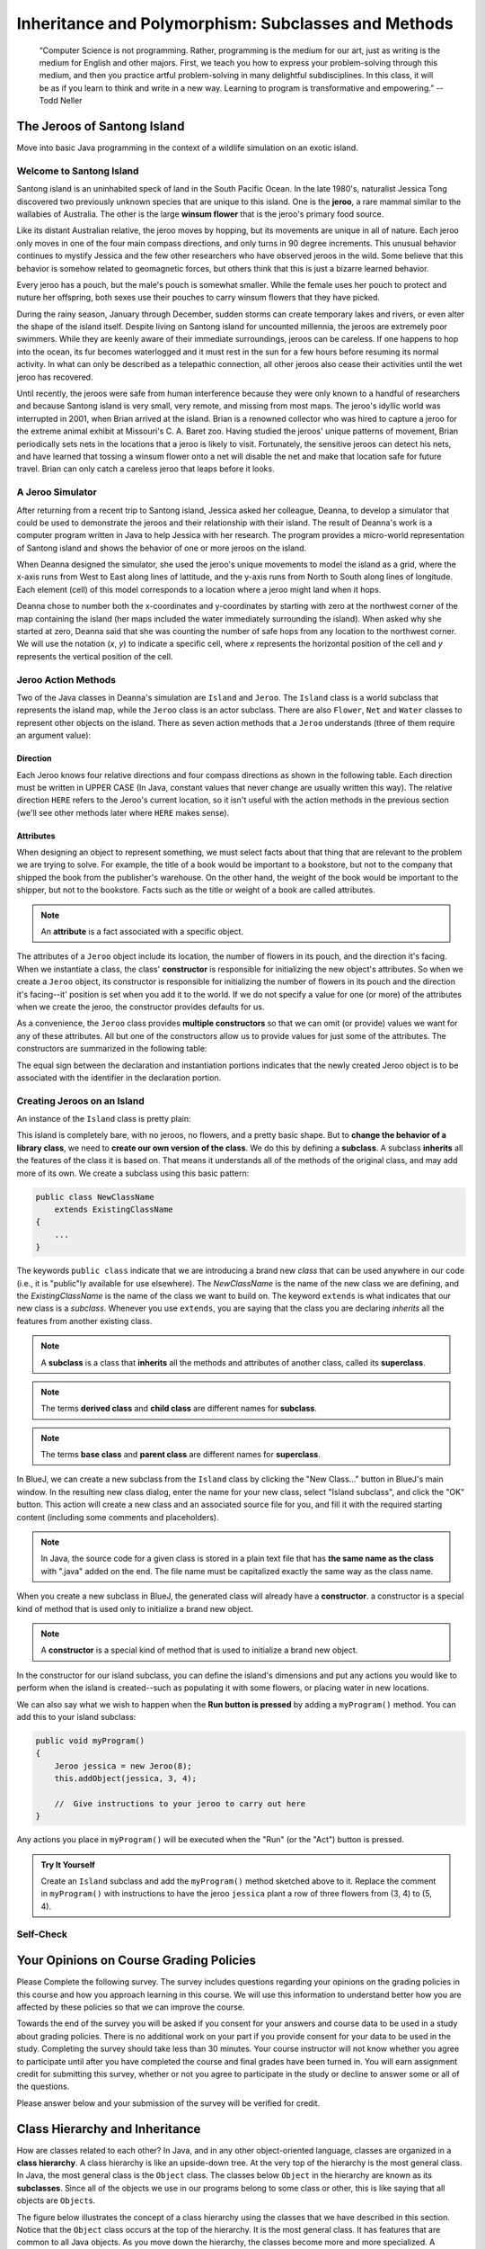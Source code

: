 .. This file is part of the OpenDSA eTextbook project. See
.. http://opendsa.org for more details.
.. Copyright (c) 2012-2020 by the OpenDSA Project Contributors, and
.. distributed under an MIT open source license.

.. avmetadata::
   :author: Molly



Inheritance and Polymorphism: Subclasses and Methods
====================================================

   “Computer Science is not programming. Rather, programming is the medium
   for our art, just as writing is the medium for English and other majors.
   First, we teach you how to express your problem-solving through this
   medium, and then you practice artful problem-solving in many delightful
   subdisciplines.  In this class, it will be as if you learn to think and
   write in a new way.  Learning to program is transformative and empowering.”
   -- Todd Neller

.. |br| raw:: html

   <br />


The Jeroos of Santong Island
----------------------------

Move into basic Java programming in the context of a wildlife
simulation on an exotic island.

.. odsafig:: Images/jeroo.png
   :align: center


Welcome to Santong Island
~~~~~~~~~~~~~~~~~~~~~~~~~

Santong island is an uninhabited speck of land in the South
Pacific Ocean.  In the late 1980's, naturalist Jessica Tong discovered
two previously unknown species that are unique to this island.  One
is the **jeroo**, a rare mammal
similar to the wallabies of Australia.  The other is the large
**winsum flower** that is the
jeroo's primary food source.

Like its distant Australian relative, the jeroo moves by hopping,
but its movements are unique in all of nature.  Each jeroo only
moves in one of the four main compass directions, and only turns in
90 degree increments.  This unusual behavior continues to mystify
Jessica and the few other researchers who have observed jeroos in
the wild.  Some believe that this behavior is somehow related to
geomagnetic forces, but others think that this is just a bizarre
learned behavior.

Every jeroo has a pouch, but the male's pouch is somewhat smaller.
While the female uses her pouch to protect and nuture her offspring,
both sexes use their pouches to carry winsum flowers that they have
picked.

During the rainy season, January through December, sudden storms
can create temporary lakes and rivers, or even alter the shape of the
island itself.  Despite living on Santong island for uncounted
millennia, the jeroos are extremely poor swimmers.  While they are
keenly aware of their immediate surroundings, jeroos can be careless.
If one happens to hop into the ocean, its fur becomes waterlogged and
it must rest in the sun for a few hours before resuming its normal
activity.  In what can only be described as a telepathic connection,
all other jeroos also cease their activities until the wet jeroo
has recovered.

Until recently, the jeroos were safe from human interference because
they were only known to a handful of researchers and because Santong
island is very small, very remote, and missing from most maps.  The
jeroo's idyllic world was interrupted in 2001, when Brian arrived at
the island.  Brian is a renowned collector who was hired to capture
a jeroo for the extreme animal exhibit at Missouri's C. A. Baret zoo.
Having studied the jeroos' unique patterns of movement, Brian
periodically sets nets in the locations that a jeroo is likely to
visit.  Fortunately, the sensitive jeroos can detect his nets, and
have learned that tossing a winsum flower onto a net will disable the
net and make that location safe for future travel.  Brian can only
catch a careless jeroo that leaps before it looks.


A Jeroo Simulator
~~~~~~~~~~~~~~~~~

After returning from a recent trip to Santong island, Jessica asked
her colleague, Deanna, to develop a simulator that could be used to
demonstrate the jeroos and their relationship with their island.
The result of Deanna's work is a computer program written in Java
to help Jessica with her research.  The program provides a micro-world
representation of Santong island and shows the behavior of one or
more jeroos on the island.

When Deanna designed the simulator, she used the jeroo's unique
movements to model the island as a grid, where the x-axis runs
from West to East along lines of lattitude, and the y-axis runs
from North to South along lines of longitude.  Each element (cell)
of this model corresponds to a location where a jeroo might land
when it hops.

Deanna chose to number both the x-coordinates and y-coordinates
by starting with zero at the northwest corner of the map containing
the island (her maps included the water immediately surrounding the
island).  When asked why she started at zero, Deanna said that she was
counting the
number of safe hops from any location to the northwest corner.
We will use the notation (*x*, *y*) to indicate a
specific cell, where *x* represents the horizontal position of
the cell and *y* represents the vertical position of the
cell.


Jeroo Action Methods
~~~~~~~~~~~~~~~~~~~~

Two of the Java classes in Deanna's simulation are ``Island``
and ``Jeroo``.  The ``Island`` class is a world
subclass that represents the island map, while the ``Jeroo``
class is an actor subclass.  There are also ``Flower``,
``Net`` and ``Water`` classes to represent other
objects on the island.
There as seven action methods that a ``Jeroo`` understands
(three of them require an argument value):

.. raw:: html

   <table class="table docutils align-default">
   <tr><th>Method</th><th>Purpose</th><th>Example</th></tr>
   <tr><td><code>hop()</code></td><td>Hop one space ahead.
   The program terminates with a logic error if the hopping Jeroo
   lands in the water, lands on another Jeroo, or hops onto a net.
   A Jeroo can hop onto a flower.</td>
   <td><code>jessica.hop();</code></td></tr>
   <tr><td><code>hop(<i>number</i>)</code></td><td>Hop <i>number</i> times
   in a row, where <i>number</i> is a positive integer.</td>
   <td><code>jessica.hop(3);</code><br/>
   <code>jessica.hop(12);</code></td></tr>
   <tr><td><code>pick()</code></td><td>Pick a flower from the current
   location. Nothing happens if there is no flower at the current
   location.</td><td><code>jessica.pick();</code></td></tr>
   <tr><td><code>plant()</code></td><td>Plant a flower at the current
   location. Nothing happens if the jeroo does not have a flower to
   plant.</td><td><code>jessica.plant();</code></td></tr>
   <tr><td><code>toss()</code></td><td>Toss a flower one space ahead.
   The tossed flower is lost forever.
   If the flower lands on a net, the net is disabled.</td>
   <td><code>jessica.toss();</code></td></tr>
   <tr><td><code>turn(<i>relativeDirection</i>)</code></td><td>Turn in the
   indicated direction [&nbsp;<code>turn(AHEAD)</code> and
   <code>turn(HERE)</code> are meaningless&nbsp;]</td>
   <td><code>jessica.turn(LEFT);</code><br/>
   <code>jessica.turn(RIGHT);</code></td></tr>
   <tr><td><code>give(<i>relativeDirection</i>)</code></td><td>Give a flower
   to a neighboring Jeroo in the indicated direction.   Nothing happens
   if the giving Jeroo has no flowers, or if there is no neighboring
   Jeroo in the indicated direction.  [&nbsp;<code>give(HERE)</code> is
   meaningless&nbsp;]</td>
   <td><code>jessica.give(LEFT);</code><br/>
   <code>jessica.give(RIGHT);</code><br/>
   <code>jessica.give(AHEAD);</code></td></tr>
   </table>


Direction
"""""""""

Each Jeroo knows four relative directions and four compass
directions as shown in the following table.  Each direction must be
written in UPPER CASE (In Java, constant values that never change are
usually written this way).  The relative direction ``HERE``
refers to the Jeroo's current location, so it isn't useful with the
action methods in the previous section (we'll see other methods later
where ``HERE`` makes sense).

.. raw:: html

   <table class="table docutils align-default">
   <tr><th>Relative Directions</th><th>Compass Directions</th></tr>
   <tr><td><code>LEFT</code></td><td><code>NORTH</code></td></tr>
   <tr><td><code>RIGHT</code></td><td><code>EAST</code></td></tr>
   <tr><td><code>AHEAD</code></td><td><code>SOUTH</code></td></tr>
   <tr><td><code>HERE</code></td><td><code>WEST</code></td></tr>
   </table>


Attributes
""""""""""

When designing an object to represent something, we must select
facts about that thing that are relevant to the problem we are trying
to solve.  For example, the title of a book would be important to a
bookstore, but not to the company that shipped the book from the
publisher's warehouse.  On the other hand, the weight of the book
would be important to the shipper, but not to the bookstore.  Facts
such as the title or weight of a book are called attributes.


.. note::

   An **attribute** is a fact
   associated with a specific object.

The attributes of a ``Jeroo`` object include its location,
the number of flowers in its pouch, and the direction it's facing.
When we instantiate a class, the class'
**constructor** is responsible for
initializing the new object's attributes.  So when we create a
``Jeroo`` object, its constructor is responsible for
initializing the number of flowers in its pouch and
the direction it's facing--it' position is set when you add it to the world.
If we do not specify a value
for one (or more) of the attributes when we create the jeroo, the
constructor provides defaults for us.

As a convenience, the ``Jeroo`` class provides
**multiple constructors** so that we can omit (or provide)
values we want for any of these attributes.  All but one of the
constructors allow us to provide values for just some of the
attributes.  The constructors are summarized in the following
table:

.. raw:: html

   <table class="table docutils align-default">
   <tr><th>Example</th><th>Attributes</th></tr>
   <tr><td>
   <pre>
   // Accept all defaults
   Jeroo jessica = new Jeroo();
   </pre></td><td><table>
   <tr><td class="r">Direction:</td><td><code>EAST</code></td></tr>
   <tr><td class="r">Flowers:</td><td>0</td></tr>
   </table></td></tr>
   <tr><td>
   <pre>
   // Specify just the flowers
   Jeroo jessica = new Jeroo(8);
   </pre></td><td><table>
   <tr><td class="r">Direction:</td><td><code>EAST</code></td></tr>
   <tr><td class="r">Flowers:</td><td>8</td></tr>
   </table></td></tr>
   <tr><td>
   <pre>
   // Specify just the direction
   Jeroo jessica = new Jeroo(WEST);
   </pre></td><td><table>
   <tr><td class="r">Direction:</td><td><code>WEST</code></td></tr>
   <tr><td class="r">Flowers:</td><td>0</td></tr>
   </table></td></tr>
   <tr><td>
   <pre>
   // Specify both attributes
   Jeroo jessica = new Jeroo(WEST, 8);
   </pre></td><td><table>
   <tr><td class="r">Direction:</td><td><code>WEST</code></td></tr>
   <tr><td class="r">Flowers:</td><td>8</td></tr>
   </table></td></tr>
   </table>

The equal sign between the declaration and instantiation portions
indicates that the newly created Jeroo object is to be associated with
the identifier in the declaration portion.


Creating Jeroos on an Island
~~~~~~~~~~~~~~~~~~~~~~~~~~~~

An instance of the ``Island`` class is pretty plain:

.. odsafig:: Images/island.png
   :align: center

This island is completely bare, with no jeroos, no flowers, and a
pretty basic shape.  But to **change the behavior of a library
class**, we need to **create our own version of the
class**.  We do this by defining a
**subclass**.  A subclass
**inherits** all the features of
the class it is based on.  That means it understands all of the
methods of the original class, and may add more of its own.  We
create a subclass using this basic pattern:

.. code-block:: java

    public class NewClassName
        extends ExistingClassName
    {
        ...
    }


The keywords ``public class`` indicate that we are
introducing a brand new *class* that can be used anywhere
in our code (i.e., it is "public"ly available for use elsewhere).
The *NewClassName* is the name of the new class we are defining,
and the *ExistingClassName* is the name of the class we want
to build on.  The keyword ``extends`` is what indicates that
our new class is a *subclass*.  Whenever you use
``extends``, you are saying that the class you are declaring
*inherits* all the features from another existing class.

.. note::

   A **subclass** is a class that
   **inherits** all the methods and
   attributes of another class, called its
   **superclass**.

.. note::
   The terms **derived class**
   and **child class** are different
   names for **subclass**.

.. note::
   The terms **base class**
   and **parent class** are different
   names for **superclass**.

In BlueJ, we can create a new subclass from the
``Island`` class by clicking the "New Class..." button in BlueJ's
main window.  In the resulting new class dialog, enter the name for your
new class, select "Island subclass", and click the "OK" button.
This action will create a new class and an
associated source file for you, and fill it with the required
starting content (including  some comments and placeholders).

.. note::
   In Java, the source code for a given class is stored in a plain text
   file that has **the same name as the class** with ".java"
   added on the end. The file name must be capitalized exactly the same
   way as the class name.

When you create a new subclass in BlueJ, the generated
class will already have a
**constructor**. a constructor is
a special kind of method that is used only to initialize a brand new
object.

.. note::
   A **constructor** is
   a special kind of method that is used to initialize a brand new
   object.

In the constructor for our island subclass, you can define the island's
dimensions and put any
actions you would like to perform when the island is created--such
as populating it with some flowers, or placing water in new
locations.

We can also say what we wish to happen when the **Run button
is pressed** by adding a ``myProgram()`` method.  You
can add this to your island subclass:

.. code-block:: java

   public void myProgram()
   {
       Jeroo jessica = new Jeroo(8);
       this.addObject(jessica, 3, 4);

       //  Give instructions to your jeroo to carry out here
   }


Any actions you place in ``myProgram()`` will be executed
when the "Run" (or the "Act") button
is pressed.

.. admonition:: Try It Yourself

   Create an ``Island`` subclass and add the
   ``myProgram()`` method sketched above to it.  Replace
   the comment in ``myProgram()`` with instructions to
   have the jeroo ``jessica`` plant a row of three flowers
   from (3, 4) to (5, 4).


Self-Check
~~~~~~~~~~

.. avembed:: Exercises/IntroToSoftwareDesign/Week2Quiz1Summ.html ka
   :long_name: Working with Jeroos


Your Opinions on Course Grading Policies 
----------------------------------------

Please Complete the following survey. The survey includes questions regarding your
opinions on the grading policies in this course and how you approach learning
in this course. We will use this information to understand better how you are
affected by these policies so that we can improve the course.

Towards the end of the survey you will be asked if you consent for your answers
and course data to be used in a study about grading policies.  There is no
additional work on your part if you provide consent for your data to
be used in the study.  Completing the survey should take less than 30 minutes.
Your course instructor will not know whether you agree to
participate until after you have completed the course and final
grades have been turned in. You will earn assignment credit for submitting this
survey, whether or not you agree to participate in the study or decline to
answer some or all of the questions.

.. raw:: html

    <a href="https://virginiatech.questionpro.com/t/AYIrDZ3vXc" target="_blank">CS 1114 Grading Policies Survey 1</a>

Please answer below and your submission of the survey will be verified
for credit.

.. avembed:: Exercises/IntroToSoftwareDesign/EGPSurvey.html ka
   :long_name: Survey Completed


Class Hierarchy and Inheritance
-------------------------------

How are classes related to each other? In Java, and in any other
object-oriented language, classes are organized in a **class hierarchy**.
A class hierarchy is like an upside-down tree. At the very top of the
hierarchy is the most general class. In Java, the most general class is
the ``Object`` class. The classes below ``Object`` in the hierarchy are
known as its **subclasses**. Since
all of the objects we use in our programs belong to some class or other,
this is like saying that all objects are ``Object``\ s.

The figure below illustrates the concept of a class hierarchy using the
classes that we have described in this section. Notice that the ``Object``
class occurs at the top of the hierarchy. It is the most general class. It
has features that are common to all Java objects. As you move down the
hierarchy, the classes become more and more specialized. A ``Rectangle`` is
an ``Object`` but it contains attributes--``length`` and ``width``–-that are
common to all rectangles but not to other objects in the hierarchy. For
example, an ``ATM`` object does not necessarily have a length and a width.
Notice that we have added a ``square`` class to the hierarchy. A ``square``
is a special type of ``Rectangle``, namely one who’s length equals its width.

.. odsafig:: Images/ClassHierarchy.png
  :align: center

To introduce some important terminology associated with this kind of
hierarchy, we say that the ``Rectangle`` class is a subclass of
the ``Object`` class. The ``square`` class is a subclass of both ``square``
and ``Object``. Classes that occur above a given class in the hierarchy are
said to be its **superclasses**. Thus ``Rectangle`` class is superclass of
the ``square`` class.  The ``Object`` class is also a superclass of ``square``.
In general, we say that a subclass *extends* a superclass, meaning that it
adds additional elements (attributes and/or methods) to those contained in
its superclasses. We saw this in the case of the ``square`` class. It adds
the feature that its length and width are always equal.

Another important concept associated with a class hierarchy is the notion
of **class inheritance**, whereby a subclass inherits all the attributes
and methods from its superclass.  To take an example from the natural world,
think of the sort of inheritance that occurs between a horse and a mammal.
A horse is a mammal. So horses inherit the characteristic of being warm
blooded by virtue of also being mammals. (This is different from the kind
of individual inheritance whereby you inherit your mother’s blue eyes and
your father’s black hair).

To illustrate how inheritance works in programming, consider a chess program.
There are several different types of ``ChessPiece`` objects. There
are ``Pawn``\ s, and ``Knight``\ s, and ``Queen``\ s, and ``King``\ s.
The figure below illustrates the chess piece hierarchy.

.. odsafig:: Images/ChessPieceHierarchy.png
   :align: center

A pair of attributes that all chess pieces have in common is their ``row``
and ``column`` position on the chess board. Because all chess pieces have
these attributes in common, they are located at the top of the ``ChessPiece``
hierarchy and inherited by all ``ChessPiece`` subclasses. Of course,
the ``row`` and ``column`` attributes have different values in
each ``ChessPiece`` object.

One of the actions that all chess pieces have in common is that they
can ``moveTo()`` a given square on the chess board. But different types of
chess pieces have different ways of moving. For example,
a ``Bishop`` can only move along diagonals on the chess board, whereas
a ``Rook`` can only move along a ``row`` or ``column`` on the chess board.
So, clearly, we can’t describe a ``moveTo()`` method that will work for
all ``ChessPiece``\ s. This is why we put the ``moveTo()`` method in all of
the ``ChessPiece`` subclasses. The ``ChessPiece`` class also has
a ``moveTo()`` method, but note that its name is italicized in the diagram.
This indicates that it cannot be completely defined at that level.

Finally, note that in chess, the king has certain special attributes and
actions. Thus only the king can be put *in check*. This means that the king
is under attack and in danger of being captured, thereby ending the game.
Similarly, only the king has the ability to castle. This is special move
that a king can make together with one of its rooks under certain conditions.
Thus, the reason we show the ``inCheck`` attribute and ``castle()`` action
in the ``King`` class is because these are characteristics that particular
to ``King`` objects.

In this way, a class hierarchy represents a *specialization* of classes as you
move from top to bottom. The most general class, ``ChessPiece``, is at the top
of the hierarchy. Its attributes and methods are passed on to (inherited by)
its subclasses. However, in addition to the attributes and methods they
inherit from their superclasses, the subclasses define their own special
attributes and methods. Each of the subclasses, ``Pawn``, ``Bishop``
and so on, represents some kind of specialization of the superclass. In this
example, each of the subclasses have their own distinctive ways of moving.
And the ``King`` subclass has unique attributes and actions (``inCheck``
and ``castle()``).


Creating Subclasses
~~~~~~~~~~~~~~~~~~~

Let's consider the Chess example from the previous section.  If we wanted to
create a ``ChessPiece`` class, it might look like this. For now, let's not
worry about the attributes or methods, just the class definition.

.. code-block:: java

   public class ChessPiece
   {

   }


Creating the ``King`` class would then look like this:

.. code-block:: java

    public class King
        extends ChessPiece
    {

    }


This ``extends`` keyword tells java that the ``King`` class is a subclass
of ``ChessPiece``.


Self-Check
~~~~~~~~~~

.. avembed:: Exercises/IntroToSoftwareDesign/Week2Quiz2Summ.html ka
   :long_name: Working class hierarchy and inheritance



Creating Smarter Jeroos
~~~~~~~~~~~~~~~~~~~~~~~

In addition to creating subclasses of ``Island`` to
provide different maps, we can also create our own subclass(es) of
``Jeroo``.  If you create a subclass of ``Jeroo``,
you can add new methods to it so that your personal jeroo understands
a larger vocabulary of actions.  You can then use these new methods
to solve problems.

As an example, suppose we wanted our jeroo to know how to hop
and plant flowers at the same time--that is, each time it takes a
hop forward, it also plants a flower (if it has one).  We can do
this by adding a ``hopAndPlant()`` method of our own.  But
to add a method, we need to a class of our own to write it in.

.. admonition:: Try It Yourself

   Create a ``Jeroo`` subclass with the name of your
   choice (remember to capitalize the first letter of the name).
   Write a method called ``hopAndPlant()`` that hops one
   square and then plants a flower.


Summarizing: What is Inheritance?
---------------------------------

.. raw:: html

   <div class="align-center" style="margin-top:1em;">
   <iframe width="560" height="315" src="https://www.youtube.com/embed/Zs342ePFvRI" title="YouTube video player" frameborder="0" allow="accelerometer; autoplay; clipboard-write; encrypted-media; gyroscope; picture-in-picture" allowfullscreen></iframe>
   </div>


Syntax Practice 2a: Jeroo Methods
---------------------------------

.. extrtoolembed:: 'Syntax Practice 2a: Jeroo Methods'
   :workout_id: 1342


Problem Solving and Algorithms
------------------------------

Learn a basic process for developing a solution to a problem.
Nothing in this chapter is unique to using a computer to solve a
problem.  This process can be used to solve a wide variety of
problems, including ones that have nothing to do with computers.


Problems, Solutions, and Tools
~~~~~~~~~~~~~~~~~~~~~~~~~~~~~~

I have a problem!  I need to thank Aunt Kay for the birthday present
she sent me.  I could send a thank you note through the mail.  I could
call her on the telephone.  I could send her an email message.  I could
drive to her house and thank her in person.  In fact, there are many
ways I could thank her, but that's not the point.  The point is that
I must decide how I want to solve the problem, and use the appropriate
tool to implement (carry out) my plan. The postal service, the
telephone, the internet, and my automobile are tools that I can use,
but none of these actually solves my problem.  In a similar way, a
computer does not solve problems, it's just a tool that I can use to
implement my plan for solving the problem.

Knowing that Aunt Kay appreciates creative and unusual things, I
have decided to hire a singing messenger to deliver my thanks.  In this
context, the messenger is a tool, but one that needs instructions from
me.  I have to tell the messenger where Aunt Kay lives, what time I
would like the message to be delivered, and what lyrics I want sung.
A computer program is similar to my instructions to the messenger.

The story of Aunt Kay uses a familiar context to set the stage for
a useful point of view concerning computers and computer programs.
The following list summarizes the key aspects of this point of view.

.. note::
   * A computer is a tool that can be used to implement a plan for
     solving a problem.
   * A computer program is a set of instructions for a computer.
     These instructions describe the steps that the computer must follow
     to implement a plan.
   * An algorithm is a plan for solving a problem.
   * A person must design an algorithm.
   * A person must translate an algorithm into a computer program.

This point of view sets the stage for a process that we will use
to develop solutions to Jeroo problems.  The basic process is important
because it can be used to solve a wide variety of problems, including
ones where the solution will be written in some other programming
language.


An Algorithm Development Process
~~~~~~~~~~~~~~~~~~~~~~~~~~~~~~~~

Every problem solution starts with a plan.  That plan is called
an algorithm.

.. note::
   An **algorithm** is a plan
   for solving a problem.

There are many ways to write an algorithm.  Some are very informal,
some are quite formal and mathematical in nature, and some are quite
graphical.  The instructions for connecting a DVD player to a
television are an algorithm.  A mathematical formula such
as :math:`\pi R^2` is a special case of an algorithm.  The form
is not particularly important as long as it provides a good way to
describe and check the logic of the plan.

The development of an algorithm (a plan) is a key step in solving
a problem.  Once we have an algorithm, we can translate it into a
computer program in some programming language.  Our algorithm
development process consists of five major steps.

.. note:

   1. Obtain a description of the problem.
   2. Analyze the problem.
   3. Develop a high-level algorithm.
   4. Refine the algorithm by adding more detail.
   5. Review the algorithm.


Step 1: Obtain a description of the problem
"""""""""""""""""""""""""""""""""""""""""""

This step is much more difficult than it appears.  In the following
discussion, the word *client* refers to someone who wants to
find a solution to a problem, and the word *developer* refers to
someone who finds a way to solve the problem.  The developer must
create an algorithm that will solve the client's problem.

The client is responsible for creating a description of the problem,
but this is often the weakest part of the process.  It's quite common
for a problem description to suffer from one or more of the following
types of defects: (1) the description relies on unstated assumptions,
(2) the description is ambiguous, (3) the description is incomplete,
or (4) the description has internal contradictions.  These defects are
seldom due to carelessness by the client.  Instead, they are due to the
fact that natural languages (English, French, Korean, etc.) are rather
imprecise.  Part of the developer's responsibility is to identify
defects in the description of a problem, and to work with the client
to remedy those defects.


Step 2: Analyze the problem
"""""""""""""""""""""""""""

The purpose of this step is to determine both the starting and
ending points for solving the problem.  This process is analogous to a
mathematician determining what is given and what must be proven.  A
good problem description makes it easier to perform this step.

When determining the starting point, we should start by seeking
answers to the following questions:

* What data are available?
* Where is that data?
* What formulas pertain to the problem?
* What rules exist for working with the data?
* What relationships exist among the data values?

When determining the ending point, we need to describe the
characteristics of a solution.  In other words, how will we know when
we're done?  Asking the following questions often helps to determine
the ending point.

* What new facts will we have?
* What items will have changed?
* What changes will have been made to those items?
* What things will no longer exist?


Step 3:  Develop a high-level algorithm
"""""""""""""""""""""""""""""""""""""""

An algorithm is a plan for solving a problem, but plans come in
several levels of detail.  It's usually better to start with a
high-level algorithm that includes the major part of a solution, but
leaves the details until later.  We can use an everyday example to
demonstrate a high-level algorithm.

**Problem:**  I need a send a birthday card to my brother,
Mark. |br|
**Analysis:** I don't have a card.  I prefer to buy a card rather
than make one myself. |br|
High-level algorithm:

  Go to a store that sells greeting cards |br|
  Select a card |br|
  Purchase a card |br|
  Mail the card


This algorithm is satisfactory for daily use, but it lacks details
that would have to be added were a computer to carry out the solution.
These details include answers to questions such as the following:

* "Which store will I visit?"
* "How will I get there: walk, drive, ride my bicycle, take the
  bus?"
* "What kind of card does Mark like: humorous, sentimental,
  risque?"

These kinds of details are considered in the next step of our
process.


Step 4: Refine the algorithm by adding more detail
""""""""""""""""""""""""""""""""""""""""""""""""""

A high-level algorithm shows the major steps that need to be
followed to solve a problem.  Now we need to add details to these
steps, but how much detail should we add?  Unfortunately, the answer
to this question depends on the situation.  We have to consider who
(or what) is going to implement the algorithm and how much that person
(or thing) already knows how to do.  If someone is going to purchase
Mark's birthday card on my behalf, my instructions have to be adapted
to whether or not that person is familiar with the stores in the
community and how well the purchaser known my brother's taste in
greeting cards.

When our goal is to develop algorithms that will lead to computer
programs, we need to consider the capabilities of the computer and
provide enough detail so that someone else could use our algorithm
to write a computer program that follows the steps in our algorithm.
As with the birthday card problem, we need to adjust the level of
detail to match the ability of the programmer.  When in doubt, or when
you are learning, it is better to have too much detail than to have
too little.

Most of our examples will move from a high-level to a detailed
algorithm in a single step, but this is not always reasonable.  For
larger, more complex problems, it is common to go through this
process several times, developing intermediate level algorithms as
we go.  Each time, we add more detail to the previous algorithm,
stopping when we see no benefit to further refinement.  This technique
of gradually working from a high-level to a detailed algorithm is
often called **stepwise refinement**.

.. note::
   **Stepwise refinement** is a process
   for developing a detailed algorithm by gradually adding detail to a
   high-level algorithm.


Step 5: Review the algorithm
""""""""""""""""""""""""""""

The final step is to review the algorithm.  What are we looking for?
First, we need to work through the algorithm step by step to determine
whether or not it will solve the original problem.  Once we are
satisfied that the algorithm does provide a solution to the problem,
we start to look for other things.  The following questions are typical
of ones that should be asked whenever we review an algorithm.  Asking
these questions and seeking their answers is a good way to develop
skills that can be applied to the next problem.

* Does this algorithm solve a **very specific
  problem** or does it
  solve a **more general problem**?  If it solves a very
  specific problem,
  should it be generalized?
  For example, an algorithm that computes
  the area of a circle having radius 5.2 meters
  (formula :math:`\pi (5.2)^2`) solves a very specific problem, but an
  algorithm that computes the area of any circle
  (formula :math:`\pi R^2`) solves a more general problem.
* Can this algorithm be **simplified**?
  One formula for computing the perimeter of a rectangle is:

     *length + width + length + width*

  A simpler formula would be:

     2.0 * (*length + width*)

* Is this solution **similar** to the solution to
  another problem?  How are they alike?  How are they different?
  For example, consider the following two formulae:

     Rectangle area = *length * width* |br|
     Triangle area = 0.5 * *base * height*

  Similarities: Each computes an area. Each multiplies two
  measurements. |br|
  Differences: Different measurements are used.  The triangle
  formula contains 0.5. |br|
  Hypothesis: Perhaps every area formula involves multiplying two
  measurements.


Example: Pick and Plant
~~~~~~~~~~~~~~~~~~~~~~~~~~~

This section contains an extended example that demonstrates the
algorithm development process.  To complete the algorithm, we need to
know that every Jeroo can hop forward, turn left and right, pick a
flower from its current location, and plant a flower at its current
location.


Problem Statement (Step 1)
""""""""""""""""""""""""""

A Jeroo starts at (0, 0) facing East with no flowers in its pouch.
There is a flower at location (3, 0).  Write a program that directs the
Jeroo to pick the flower and plant it at location (3, 2).  After
planting the flower, the Jeroo should hop one space East and stop.
There are no other nets, flowers, or Jeroos on the island.

**Start**

.. odsafig:: Images/4.1-start.png

**Finish**

.. odsafig:: Images/4.1-finish.png


Analysis of the Problem (Step 2)
""""""""""""""""""""""""""""""""

1. The flower is exactly three spaces ahead of the jeroo.
2. The flower is to be planted exactly two spaces South of
   its current location.
3. The Jeroo is to finish facing East one space East of the
   planted flower.
4. There are no nets to worry about.


High-level Algorithm (Step 3)
"""""""""""""""""""""""""""""

Let's name the Jeroo Bobby. Bobby should do the following:

   Get the flower |br|
   Put the flower |br|
   Hop East


Detailed Algorithm (Step 4)
"""""""""""""""""""""""""""

Let's name the Jeroo Bobby.  Bobby should do the following:

   Get the flower

      Hop 3 times |br|
      Pick the flower

   Put the flower

      Turn right |br|
      Hop 2 times |br|
      Plant a flower

   Hop East

      Turn left |br|
      Hop once


Review the Algorithm (Step 5)
"""""""""""""""""""""""""""""

1. The high-level algorithm partitioned the problem into three
   rather easy subproblems.  This seems like a good technique.
2. This algorithm solves a very specific problem because the
   Jeroo and the flower are in very specific locations.
3. This algorithm is actually a solution to a slightly more
   general problem in which the Jeroo starts anywhere, and the flower
   is 3 spaces directly ahead of the Jeroo.


Java Code for "Pick and Plant"
""""""""""""""""""""""""""""""

A good programmer doesn't write a program all at once.  Instead,
the programmer will write and test the program in a series of builds.
Each build adds to the previous one.  The high-level algorithm will
guide us in this process.

.. note::

   A good programmer works
   **incrementally**, add small pieces
   one at a time and constantly re-checking the work so far.


FIRST BUILD
"""""""""""

To see this solution in action, create a new BlueJ project
scenario and use the "New Class..." button to
create a new `Island` subclass with the name of
your choice.  This subclass will hold your new code.

The recommended first build contains three things:

1. The main method (here ``myProgram()`` in your island
   subclass).
2. Declaration and instantiation of every Jeroo that will
   be used.
3. The high-level algorithm in the form of comments.

.. code-block:: java

   public void myProgram()
   {
       Jeroo bobby = new Jeroo();
       this.addObject(bobby, 0, 0);

       // --- Get the flower ---

       // --- Put the flower ---

       // --- Hop East ---

   }   // ===== end of method myProgram() =====


The instantiation at the beginning of ``myProgram()`` places
``bobby`` at (0, 0), facing East, with no flowers.

Once the first build is working correctly, we can proceed to the
others.  In this case, each build will correspond to one step in the
high-level algorithm.  It may seem like a lot of work to use four builds
for such a simple program, but doing so helps establish habits that will
become invaluable as the programs become more complex.


SECOND BUILD
""""""""""""

This build adds the logic to "get the flower", which in the detailed
algorithm (step 4 above) consists of hopping 3 times and then picking
the flower.  The new code is indicated by comments that wouldn't appear
in the original (they are just here to call attention to the additions).
The blank lines help show the organization of the logic.

.. code-block:: java

   public void myProgram()
   {
       Jeroo bobby = new Jeroo();
       this.addObject(bobby, 0, 0);

       // --- Get the flower ---
       bobby.hop(3);     // <-- new code to hop 3 times
       bobby.pick();     // <-- new code to pick the flower

       // --- Put the flower ---

       // --- Hop East ---

   }   // ===== end of method myProgram() =====


By taking a moment to run the work so far, you can confirm whether
or not this step in the planned algorithm works as expected. Right-click
on your island subclass in BlueJ's main window and use "new" (the first menu
entry) to create a new instance.


THIRD BUILD
"""""""""""

This build adds the logic to "put the flower".  New code is indicated
by the comments that are provided here to mark the additions.

.. code-block:: java

   public void myProgram()
   {
       Jeroo bobby = new Jeroo();
       this.addObject(bobby, 0, 0);

       // --- Get the flower ---
       bobby.hop(3);
       bobby.pick();

       // --- Put the flower ---
       bobby.turn(RIGHT);    // <-- new code to turn right
       bobby.hop(2);         // <-- new code to hop 2 times
       bobby.plant();        // <-- new code to plant a flower

       // --- Hop East ---

   }   // ===== end of method myProgram() =====


FOURTH BUILD (final)
""""""""""""""""""""

This build adds the logic to "hop East".

.. code-block:: java

   public void myProgram()
   {
       Jeroo bobby = new Jeroo();
       this.addObject(bobby, 0, 0);

       // --- Get the flower ---
       bobby.hop(3);
       bobby.pick();

       // --- Put the flower ---
       bobby.turn(RIGHT);
       bobby.hop(2);
       bobby.plant();

       // --- Hop East ---
       bobby.turn(LEFT);     // <-- new code to turn left
       bobby.hop();          // <-- new code to hop 1 time

   }   // ===== end of method myProgram() =====


Example: Replace Net with Flower
~~~~~~~~~~~~~~~~~~~~~~~~~~~~~~~~

This section contains a second example that demonstrates the
algorithm development process.


Problem Statement (Step 1)
""""""""""""""""""""""""""

There are two Jeroos.  One Jeroo starts at (0, 0) facing North with
one flower in its pouch.  The second starts at (0, 2) facing East with
one flower in its pouch. There is a net at location (3, 2).  Write a
program that directs the first Jeroo to give its flower to the second
one.  After receiving the flower, the second Jeroo must disable the net,
and plant a flower in its place.  After planting the flower, the Jeroo
must turn and face South.  There are no other nets, flowers, or Jeroos
on the island.

**Start**

.. odsafig:: Images/4.2-start.png

**Finish**

.. odsafig:: Images/4.2-finish.png


Analysis of the Problem (Step 2)
""""""""""""""""""""""""""""""""

1. Jeroo_2 is exactly two spaces behind Jeroo_1.
2. The only net is exactly three spaces ahead of Jeroo_2.
3. Each Jeroo has exactly one flower.
4. Jeroo_2 will have two flowers after receiving one from Jeroo_1. |br|
   One flower must be used to disable the net. |br|
   The other flower must be planted at the location of the net,
   i.e. (3, 2).
5. Jeroo_1 will finish at (0, 1) facing South.
6. Jeroo_2 is to finish at (3, 2) facing South.
7. Each Jeroo will finish with 0 flowers in its pouch.  One
   flower was used to disable the net, and the other was
   planted.


High-level Algorithm (Step 3)
"""""""""""""""""""""""""""""

Let's name the first Jeroo Ann and the second one Andy.

   Ann should do the following:

      Find Andy (but don't collide with him) |br|
      Give a flower to Andy (he will be straight ahead)

   After receiving the flower, Andy should do the following:

      Find the net (but don't hop onto it) |br|
      Disable the net |br|
      Plant a flower at the location of the net |br|
      Face South


Detailed Algorithm (Step 4)
"""""""""""""""""""""""""""

Let's name the first Jeroo Ann and the second one Andy.

   Ann should do the following:

      Find Andy

         Turn around (either left or right twice) |br|
         Hop (to location (0, 1))

      Give a flower to Andy

         Give ahead

   Now Andy should do the following:

      Find the net

         Hop twice (to location (2, 2))

      Disable the net

         Toss

      Plant a flower at the location of the net |br|

         Hop (to location (3, 2)) |br|
         Plant a flower

      Face South

         Turn right


Review the Algorithm (Step 5)
"""""""""""""""""""""""""""""

1. The high-level algorithm helps manage the details.
2. This algorithm solves a very specific problem, but the
   specific locations are not important.  The only thing that is
   important is the starting location of the Jeroos relative to one
   another and the location of the net relative to the second Jeroo's
   location and direction.


Java Code for "Replace Net with Flower"
"""""""""""""""""""""""""""""""""""""""

As before, the code should be written **incrementally**
as a series of builds.  Four builds will be suitable for this problem.
As usual, the first build will contain the main method, the declaration
and instantiation of the Jeroo objects, and the high-level algorithm in
the form of comments.  The second build will have Ann give her flower to
Andy. The third build will have Andy locate and disable the net.  In the
final build, Andy will place the flower and turn East.


FIRST BUILD
"""""""""""

This build creates the main method, instantiates the Jeroos, and
outlines the high-level algorithm.  In this example, the main method
would be ``myProgram()`` contained within a subclass of
``Island``.

.. code-block:: java

   public void myProgram()
   {
       Jeroo ann  = new Jeroo(NORTH, 1);
       this.addObject(ann, 0, 0);
       Jeroo andy = new Jeroo(1);  // default EAST
       this.addObject(andy, 0, 2);

       // --- Ann, find Andy ---

       // --- Ann, give Andy a flower ---

       // --- Andy, find and disable the net ---

       // --- Andy, place a flower at (3, 2) ---

       // --- Andy, face South ---

   }   // ===== end of method myProgram() =====


SECOND BUILD
""""""""""""

This build adds the logic for Ann to locate Andy and give him a
flower.

.. code-block:: java

   public void myProgram()
   {
       Jeroo ann  = new Jeroo(NORTH, 1);
       this.addObject(ann, 0, 0);
       Jeroo andy = new Jeroo(1);  // default EAST
       this.addObject(andy, 0, 2);

       // --- Ann, find Andy ---
       ann.turn(LEFT);
       ann.turn(LEFT);
       ann.hop();
       // Now, Ann is at (0, 1) facing South, and Andy is directly ahead

       // --- Ann, give Andy a flower ---
       ann.give(AHEAD);       // Ann now has 0 flowers, Andy has 2

       // --- Andy, find and disable the net ---

       // --- Andy, place a flower at (3, 2) ---

       // --- Andy, face South ---

   }   // ===== end of method myProgram() =====


THIRD BUILD
"""""""""""

This build adds the logic for Andy to locate and disable the net.

.. code-block:: java

   public void myProgram()
   {
       Jeroo ann  = new Jeroo(NORTH, 1);
       this.addObject(ann, 0, 0);
       Jeroo andy = new Jeroo(1);  // default EAST
       this.addObject(andy, 0, 2);

       // --- Ann, find Andy ---
       ann.turn(LEFT);
       ann.turn(LEFT);
       ann.hop();
       // Now, Ann is at (0, 1) facing South, and Andy is directly ahead

       // --- Ann, give Andy a flower ---
       ann.give(AHEAD);       // Ann now has 0 flowers, Andy has 2

       // --- Andy, find and disable the net ---
       andy.hop(2);           // Andy is at (2, 2) facing the net
       andy.toss();

       // --- Andy, place a flower at (3, 2) ---

       // --- Andy, face South ---

   }   // ===== end of method myProgram() =====


FOURTH BUILD (final)
""""""""""""""""""""

This build adds the logic for Andy to place a flower at (3, 2) and
turn South.

.. code-block:: java

   public void myProgram()
   {
       Jeroo ann  = new Jeroo(NORTH, 1);
       this.addObject(ann, 0, 0);
       Jeroo andy = new Jeroo(1);  // default EAST
       this.addObject(andy, 0, 2);

       // --- Ann, find Andy ---
       ann.turn(LEFT);
       ann.turn(LEFT);
       ann.hop();
       // Now, Ann is at (0, 1) facing South, and Andy is directly ahead

       // --- Ann, give Andy a flower ---
       ann.give(AHEAD);       // Ann now has 0 flowers, Andy has 2

       // --- Andy, find and disable the net ---
       andy.hop(2);           // Andy is at (2, 2) facing the net
       andy.toss();

       // --- Andy, place a flower at (3, 2) ---
       andy.hop();
       andy.plant();

       // --- Andy, face South ---
       andy.turn(RIGHT);

   }   // ===== end of method myProgram() =====


Self-Check
~~~~~~~~~~

.. avembed:: Exercises/IntroToSoftwareDesign/Week2Quiz3Summ.html ka
   :long_name: Developing Algorithms



Creating and Using Jeroo Methods
--------------------------------

For some problems, it would be convenient if we could extend
the basic behaviors of Jeroos (or other objects).  Java allows us
to write programmer-defined methods that extend the behavior of
every object created from a given class.


Creating and Using a Jeroo Method
~~~~~~~~~~~~~~~~~~~~~~~~~~~~~~~~~

The concepts of behavior and method were defined
earlier and are repeated here.  A
**behavior** is an action that an object can take or a
task that it can perform in response to a request from an external
source.  A **method** is a collection of statements that
are written in some programming language to describe a specific
behavior.

These definitions imply that the creation of a method is a two-part
process. First, we need to define and name the new behavior.  Second,
we need to write the source code for the method.


Defining a Behavior
"""""""""""""""""""

The first question we must ask is "How do I decide on a good
behavior?"  There is no fixed answer to this question, but there are
some guidelines to follow.

1. Examine the high-level algorithm.  Any complex, but
   well-defined, step is a candidate for a new behavior, especially
   if two or more Jeroos need to perform that step.
2. Examine the detailed-algorithm.  Any sequence of steps that
   occur several times is a candidate for a new behavior.


These guidelines serve as a starting point, but experience is a
good teacher.  Examine your own programs and those of others.  A good
behavior has a very clear definition and is used more than once in the
program.

Writing a Jeroo Method
""""""""""""""""""""""

A Jeroo method contains the source code that describes what an
arbitrary Jeroo needs to do to carry out the corresponding behavior.
The form of a Jeroo method is:

.. odsafig:: Images/method_structure1.png
   :align: center


The *methodIdentifier* on the first line (the header line) is
a name that the programmer chooses for the method.  The name should
indicate the corresponding behavior.  The rules for creating an
identifier for a method are the same as those given in
**Module 1**--but remember that we always start
method names with a **lowercase letter**.  In every method,
we should indent every line between the opening and closing braces.

.. note::
   The name of a method should be a
   **verb** or a short
   **verb phrase** that describes what
   the method does.

Since a Jeroo method defines a behavior that applies to every Jeroo,
we cannot send a message to a specific Jeroo.  Instead, we use the
special Java name **this**, which
is like a pronoun that refers to the Jeroo that is performing the
entire method.


Example: Turn Around
""""""""""""""""""""

If we wanted to add a method to cause a Jeroo to turn around, we
need a class to place it in.  We have to create our own subclass of
``Jeroo`` to hold our code.  In BlueJ, you can use the "New Class..."
button to create a new subclass of `Jeroo`
with a name of your own choosing.  In that new subclass, you could add
a method to turn the jeroo around:

.. code-block:: java

   // ----------------------------------------------------------
   /**
    * Turn the jeroo around 180 degrees so it faces the opposite
    * direction.
    */
   public void turnAround()
   {
       this.turn(LEFT);
       this.turn(LEFT);
   }


Example: One Method Can Use Another, or Even Itself
"""""""""""""""""""""""""""""""""""""""""""""""""""

This example introduces two new behaviors: planting four flowers
in a row, and planting two adjacent rows with four flowers per row.

.. code-block:: java

   // ----------------------------------------------------------
   /**
    * Plant four flowers in a row, starting at the current location.
    */
   public void plantFour()
   {
       this.plant();   // -- one ---

       this.hop();
       this.plant();   // -- two ---

       this.hop();
       this.plant();   // -- three ---

       this.hop();
       this.plant();   // -- four ---
   }


   // ----------------------------------------------------------
   /**
    * Plant two adjacent rows of flowers.
    */
   public void plantRowsOfFour()
   {
       // --- Plant first row ---
       this.plantFour();

       // --- Move into position for next row ---
       this.turn(RIGHT);
       this.hop();
       this.turn(RIGHT);

       // --- Plant second row (in opposite direction) ---
       this.plantFour();
   }


Using a Jeroo Method
""""""""""""""""""""

A Jeroo method is used just like any other method.  In our island's
``myProgram()`` method, we just have to be sure to create
a jeroo from our special subclass that contains the new methods we
want to use.  Then we send a message to a specific Jeroo object,
requesting that Jeroo to perform the task associated with the method.

As an example, suppose we had created our own ``Jeroo``
subclass called ``PlantingJeroo``, and added the
``plantFour()`` and ``plantRowsOfFour()`` methods
to it.  Then in our island subclass, we could have a new Jeroo named
Ali plant two rows of flowers, south and east of (5, 5):

.. code-block:: java

   public void myProgram()
   {
       PlantingJeroo ali = new PlantingJeroo(8);
       this.addObject(ali, 5, 5);

       ali.plantRowsOfFour();
   }


A Word About Constructors
"""""""""""""""""""""""""

We know
that when we create a **subclass**
that it **inherits** all of the
methods and attributes from the class that it
**extends**.  If you create a
subclass of ``Jeroo`` called ``PlantingJeroo``, then
any ``PlantingJeroo`` object can perform all of the methods
that any ``Jeroo`` knows--because a ``PlantingJeroo``
is a special kind of ``Jeroo``. The ``PlantingJeroo``
class inherits all of
the methods and attributes from the class ``Jeroo``, and also
understands any new ones you write, such as the
``platRowsOfFour()`` method.  Computer scientists sometimes
call this an **is-a** relationship,
because every ``PlantingJeroo`` object *is a*
``Jeroo`` at the same time--just a Jeroo that can do more.

.. note::
   An **is-a** relationship exists
   between a subclass and its superclass, since every instance of the
   subclass is also an instance of the superclass at the same time.

Also, as we have already read above, a **constructor** is a special
kind of method that is used to initialize a brand new object.  But,
while a subclass automatically inherits all of the (plain) methods
and attributes from its superclass, *it does not inherit
constructors*.  That means that the object instantiation for
Ali in the previous example will not actually compile--*unless we
provide an appropriate constructor* for our
``PlantingJeroo`` subclass.

One reason that subclasses do not automatically inherit constructors
is because subclasses can add new attributes in addition to new methods,
and those attributes *must be initialized*, no matter what.
But any constructor from a superclass won't know anything about the
subclass' new attributes and can't initialize them appropriately.  So
subclasses have to explicitly define every constructor they support,
all the time.

.. note::
   Every time you create a subclass, you are responsible for defining
   *all* of the constructors it supports.  Constructors are not
   inherited from superclasses.


Fortunately, while constructors are not inherited, there is a
simple pattern for defining them.  In our ``PlantingJeroo``,
we can add the following constructor:

.. code-block:: java

   // ----------------------------------------------------------
   /**
    * Create a new Jeroo facing east.
    * @param flowers   The number of flowers the Jeroo is holding.
    */
   public PlantingJeroo(int flowers)
   {
       super(flowers);
   }


While we have not yet covered all of the features in this small
piece of code, the gist is straightforward.  A constructor is
declared like a regular method, except that
we *omit the word void*
and its name is *exactly the same as the class name*.
Here, we are defining a constructor for our
``PlantingJeroo`` subclass that takes one number (integer)
as an argument, representing the number of flowers in its pouch.

The body of this constructor contains only a single line that uses
the special Java keyword ``super``.  This word can only
be used as the first word inside a subclass constructor, and it allows
us to invoke a superclass constructor, passing it any information it
might need.  So here, we are saying that the first (and only) action
in our ``PlantingJeroo`` constructor is to call the
constructor for its superclass (``Jeroo``), passing the
number of flowers.  This allows the superclass
to initialize all of its attributes correctly with the given information.
If our subclass needed more initialization, we would perform that in
following statements in the subclass constructor's body.

But for now, this constructor is enough for our
``PlantingJeroo`` class.  It will allow us to create a
``PlantingJeroo`` object by specifying its location and
number of flowers.  That will in turn allow us to instantiate the
Ali Jeroo in the previous example without problems.


Preconditions and Postconditions
~~~~~~~~~~~~~~~~~~~~~~~~~~~~~~~~

We should always define a behavior carefully before we write the
code for the corresponding method.  A complete definition for a
behavior must include a statement of the preconditions and the
postconditions.
A **precondition** for a method is
something that is assumed to be true before the method is invoked.  The
portion of the code that invokes the method is responsible for ensuring
that all preconditions are satisfied before the method is invoked.
A **postcondition** for a method is
something that is true after the method has been executed.  The code
within the method is responsible for ensuring that all postconditions
are met.
The process of determining good preconditions and postconditions can
be difficult, but it is easier if we remember a few characteristics of
objects and methods.

1. All work is done by sending messages to objects.
2. Exactly one object executes a method in response to a
   message.
3. A method can modify the attributes of the object that
   executes the method, but cannot directly modify the attributes of
   any other object.
4. One method can send messages to several different objects,
   and those messages can lead to modifications in their
   receivers.

Using the previous list of characteristics as a guide, we can use
the following questions as a basis for writing preconditions and
postconditions.  When we are working with Jeroos, we need to consider
how a method can change the attributes of the Jeroo object that executes
the method.  In some cases, Jeroo actions like ``pick()``,
``plant()``, and ``toss()`` can change the attributes
of the world by adding or removing objects, although we normally don't
send messages to these other objects directly.  Behind the scenes,
the ``pick()``, ``plant()``, and
``toss()`` methods send appropriate messages to the island in
order to add or remove objects corresponding to the desired behavior.

.. raw:: html

   <table class="table docutils align-default">
   <tr><th>Precondition Questions</th><th>Postcondition Questions</th></tr>
   <tr><td>Do any of the attributes of the receiving object need
   to have special values?
   <blockquote>
   Location<br/>
   Direction<br/>
   Flowers
   </blockquote></td>
   <td>How does this method affect the attributes of the receiving
   object?
   <blockquote>
   Location<br/>
   Direction<br/>
   Flowers
   </blockquote</td></tr>
   <tr><td>Are the contents of certain island cells important?</td>
   <td>Have the contents of any island cells changed?</td></tr>
   </table>

The preconditions and postconditions can be created rather
informally, but the final versions should be stated in a comment block
at the beginning of the source code for the method.  As an example,
consider the method from the previous section to plant four flowers
in a row:

.. code-block:: java

   // ----------------------------------------------------------
   /**
    * Plant four flowers in a row, starting at the current location.
    *
    * @precondition The three spaces directly ahead of the Jeroo are clear.
    * @precondition The Jeroo has at least four flowers.
    * @postcondition The Jeroo has planted four flowers, starting at its
    *     current location and proceeding straight ahead.
    * @postcondition The Jeroo is standing on the last flower, and facing in
    *     its original direction.
    */
   public void plantFour()
   {
      this.plant();   // -- one ---

      this.hop();
      this.plant();   // -- two ---

      this.hop();
      this.plant();   // -- three ---


      this.hop();
      this.plant();   // -- four ---
   }


Example: Clear Nets and Pick
~~~~~~~~~~~~~~~~~~~~~~~~~~~~~~~~

The section contains an extended example that demonstrates the
algorithm development process, and shows a recommended process for
developing source code that contains Jeroo methods.


Problem Statement (Step 1)
""""""""""""""""""""""""""

A Jeroo starts at (4, 1) facing North with 5 flowers in its pouch.
There are two nets immediately South of the Jeroo at locations (4, 2)
and (4, 3).  There is a flower directly South of the second net.  Write
a program that directs the Jeroo to disable the nets and pick the flower.
After picking the flower, the Jeroo should return to its starting
location and face South.

**Start**

.. odsafig:: Images/5.1-start.png

**Finish**

.. odsafig:: Images/5.1-finish.png


Analysis of the Problem (Step 2)
""""""""""""""""""""""""""""""""

1. The Jeroo must turn around to locate the first net
2. Each net is directly South of the previous one
3. The first net is directly South of the Jeroo
4. The flower is at location (4, 4)
5. The Jeroo must finish facing South at location (4, 1)
6. The Jeroo should finish with 5 - 2 + 1 = 4 flowers


Detailed Algorithm (Steps 3 and 4)
""""""""""""""""""""""""""""""""""

Let's name the Jeroo Kim.  Kim should do the following:

   Turn around   // now at (4, 1) facing South|br|
   Disable two nets in a row

      Toss |br|
      Hop once   // now at (4, 2) facing South |br|
      Toss |br|
      Hop once   // now at (4, 3) facing South

   Get the flower

      Hop once  // now on flower at (4, 4) facing South |br|
      Pick

   Go back to (4, 1) and turn around

      Turn around   // now at (4, 4) facing North |br|
      Hop 3 times   // now at (4, 1) facing North |br|
      Turn around   // now at (4, 1) facing South


Review the Algorithm (Step 5)
"""""""""""""""""""""""""""""

1. The high-level algorithm helps manage the details.
2. We used a "turn around" step in example 4.2.  We can use the
   same logic here.
3. The act of turning around appears as a step in the high-level
   algorithm and as part of the "Go back to (4, 1) and turn around"
   step.  Interesting!


Possible Behaviors
""""""""""""""""""

1. "Turn around" is used three times
2. The sequence "Toss, Hop" is used two times in the "Disable
    nets" step.

We will create a custom ``Jeroo`` subclass and write a
Jeroo method for each of these behaviors, but first, we need to define
a purpose, preconditions, and postconditions for each method.  This can
be done informally, because we will write these things in a comment
block at the beginning of each method.

.. note::

   Method: ``turnAround()`` |br|
   Purpose: Make the Jeroo turn 180 degrees |br|
   Preconditions:

      none

   Postconditions:

      The Jeroo has turned 180 degrees |br|
      The Jeroo is at the same location


.. note::

   Method: ``tossAndHop()`` |br|
   Purpose: Disable a net and move to the newly cleared location |br|
   Preconditions:

      There is a net ahead |br|
      The Jeroo has at least one flower

   Postconditions:

      The net has been disabled |br|
      The Jeroo has one less flower |br|
      The Jeroo is at the location originally occupied by the net |br|
      The Jeroo has not changed direction


The last postcondition of the ``tossAndHop()`` method simply
says that the Jeroo is facing the direction it was facing at the start
of the method.  It does not prohibit the Jeroo from changing direction
during the course of the method as long as the Jeroo returns to its
original direction at the end.


Java Code for "Clear Nets and Pick"
"""""""""""""""""""""""""""""""""""

As before, we should develop the code as a series of builds.  To
start this process, create a new project using BlueJ
use the "New Class..." button to create a new subclass of `Island` called
``ClearNetsAndPick`` for this example.  Also, create a
new subclass of ``Jeroo`` called ``ClearingJeroo``
to hold your Jeroo methods.
Once you have these classes created, make sure they are compiled.
Edit the constructor provided in your ``ClearNetsAndPick`` class
to create and add flowers and nets at the appropriate starting
locations on the island.
Then right-click on your ``ClearNetsAndPick`` class and
create an instance of it, which will then fill the world view.


FIRST BUILD
"""""""""""

The recommended first build contains three things:

1. The ``myProgram()`` method in your island subclass
   that creates and sends messages to the Jeroo.
2. Declaration and instantiation of every Jeroo that will be
   used.  This implies adding an appropriate constructor to our
   ``Jeroo`` subclass.
3. The high-level algorithm in the form of comments.
4. Skeletons for each of the Jeroo methods in your Jeroo
   subclass.  These skeletons are often called stubs.


.. note::

   A **method stub**, or just a
   **stub**, is a bare skeleton of
   a method that will compile, but is really just a placeholder for
   the real method definition that will come later.


The ``myProgram()`` method goes inside your
``ClearNetsAndPick`` class:

.. code-block:: java

   public void myProgram()
   {
       Jeroo kim = new Jeroo(NORTH, 5);
       this.addObject(kim, 4, 1);

       // --- Turn around ---

       // --- Disable nets ---

       // --- Get the flower ---

       // --- Go back to (4, 1) and turn around ---

   }


An appropriate constructor and the new Jeroo methods go inside your
``ClearingJeroo`` class:

.. code-block:: java

   // ----------------------------------------------------------
   /**
    * Create a new Jeroo.
    * @param direction The direction the Jeroo is facing.
    * @param flowers   The number of flowers the Jeroo is holding.
    */
   public Jeroo(CompassDirection direction, int flowers)
   {
       super(direction, flowers);    // Let the superclass initialize these
   }


   // ----------------------------------------------------------
   /**
    * Turn the jeroo around 180 degrees so it faces the opposite
    * direction.
    *
    * @precondition  None.
    *
    * @postcondition The Jeroo has turned 180 degrees.
    * @postcondition The Jeroo is at the same location.
    */
   public void turnAround()
   {
   }


   // ----------------------------------------------------------
   /**
    * Disable a net and move to the newly cleared location.
    *
    * @precondition  There is a net ahead.
    * @precondition  The Jeroo has at least one flower.
    *
    * @postcondition The net has been disabled.
    * @postcondition The Jeroo has one less flower.
    * @postcondition The Jeroo is at the location originally occupied by the net.
    * @postcondition The Jeroo has not changed direction.
    */
   public void tossAndHop()
   {
   }


SECOND BUILD
""""""""""""

This build finishes the ``turnAround()`` method and uses it
in the ``myProgram()`` method.  It would be wise to test this
method four times, each time start with Kim facing in a different
direction.  Once we are comfortable that this method works correctly, we
can proceed with the next build.

In the ``ClearNetsAndPick`` class:

.. code-block:: java

   public void myProgram()
   {
       Jeroo kim = new Jeroo(NORTH, 5);
       this.addObject(kim, 4, 1);

       // --- Turn around ---
       kim.turnAround();                 // new code

       // --- Disable nets ---

       // --- Get the flower ---

       // --- Go back to (4, 1) and turn around ---

   }


In the ``ClearingJeroo`` class:

.. code-block:: java

   // ----------------------------------------------------------
   /**
    * Turn the jeroo around 180 degrees so it faces the opposite
    * direction.
    *
    * @precondition  None.
    *
    * @postcondition The Jeroo has turned 180 degrees.
    * @postcondition The Jeroo is at the same location.
    */
   public void turnAround()
   {
       this.turn(LEFT);                  // new code
       this.turn(LEFT);                  // new code
   }


   // ----------------------------------------------------------
   /**
    * Disable a net and move to the newly cleared location.
    *
    * @precondition  There is a net ahead.
    * @precondition  The Jeroo has at least one flower.
    *
    * @postcondition The net has been disabled.
    * @postcondition The Jeroo has one less flower.
    * @postcondition The Jeroo is at the location originally occupied by the net.
    * @postcondition The Jeroo has not changed direction.
    */
   public void tossAndHop()
   {
   }


THIRD BUILD
"""""""""""

This build finishes the ``tossAndHop()`` method and uses it
in the ``myProgram()`` method.  Our focus is on destroying the
two nets.

In the ``ClearNetsAndPick`` class:

.. code-block:: java

   public void myProgram()
   {
       Jeroo kim = new Jeroo(NORTH, 5);
       this.addObject(kim, 4, 1);

       // --- Turn around ---
       kim.turnAround();

       // --- Disable nets ---
       kim.tossAndHop();                 // new code
       kim.tossAndHop();                 // new code

       // --- Get the flower ---

       // --- Go back to (4, 1) and turn around ---

   }


In the ``ClearingJeroo`` class:

.. code-block:: java

   // ----------------------------------------------------------
   /**
    * Turn the jeroo around 180 degrees so it faces the opposite
    * direction.
    *
    * @precondition  None.
    *
    * @postcondition The Jeroo has turned 180 degrees.
    * @postcondition The Jeroo is at the same location.
    */
   public void turnAround()
   {
       this.turn(LEFT);
       this.turn(LEFT);
   }


   // ----------------------------------------------------------
   /**
    * Disable a net and move to the newly cleared location.
    *
    * @precondition  There is a net ahead.
    * @precondition  The Jeroo has at least one flower.
    *
    * @postcondition The net has been disabled.
    * @postcondition The Jeroo has one less flower.
    * @postcondition The Jeroo is at the location originally occupied by the net.
    * @postcondition The Jeroo has not changed direction.
    */
   public void tossAndHop()
   {
       this.toss();          // new code
       this.hop();           // new code
   }


FOURTH BUILD (final)
""""""""""""""""""""

This build finishes the ``myProgram()`` method.  We need
to check to see that Kim has the correct number of flowers at the
end.

In the ``ClearNetsAndPick`` class:

.. code-block:: java

   public void myProgram()
   {
       Jeroo kim = new Jeroo(NORTH, 5);
       this.addObject(kim, 4, 1);

       // --- Turn around ---
       kim.turnAround();

       // --- Disable nets ---
       kim.tossAndHop();
       kim.tossAndHop();

       // --- Get the flower ---
       kim.hop();            // new code
       kim.pick();           // new code

       // --- Go back to (4, 1) and turn around ---
       kim.turnAround();     // new code
       kim.hop(3);           // new code
       kim.turnAround();     // new code
   }


Self-Check
~~~~~~~~~~

.. avembed:: Exercises/IntroToSoftwareDesign/Week2Quiz4Summ.html ka
   :long_name: Writing Methods

What is Polymorphism?
---------------------

All jeroos understand the same set of messages--that is, they respond to the
same method invocations. But now that you've seen how define custom methods,
it is also possible for a subclass to *redefine* a method to do something more
or to alter its behavior. It turns out that different jeroos might respond to
the *same method call* in different ways, depending on which subclass they
belong to. We use the term *receiver* to refer to the object on which a method
is called. Each time you call a method, the receiver determines how to respond,
so the exact behavior depends on how the method is defined in the specific
subclass used to create the receiver.

**Polymorphism** means that different receivers can respond to the same method
call in different ways.

.. raw:: html

   <div class="align-center" style="margin-top:1em;">
   <iframe width="560" height="315" src="https://www.youtube.com/embed/jhDUxynEQRI" title="YouTube video player" frameborder="0" allow="accelerometer; autoplay; clipboard-write; encrypted-media; gyroscope; picture-in-picture" allowfullscreen></iframe>
   </div>


Syntax Practice 2b: Subclass Constructors
-----------------------------------------

.. extrtoolembed:: 'Syntax Practice 2b: Subclass Constructors'
   :workout_id: 1343


Syntax Practice 2c: More Subclass Constructors
----------------------------------------------

.. extrtoolembed:: 'Syntax Practice 2c: More Subclass Constructors'
   :workout_id: 1753


Programming Practice 2
----------------------

.. extrtoolembed:: 'Programming Practice 2'
   :workout_id: 1344


Check Your Understanding
------------------------

.. avembed:: Exercises/IntroToSoftwareDesign/Week2ReadingQuizSumm.html ka
   :long_name: Programming Concepts

.. raw:: html
   
      <footer style="border-top: 1px solid #777;"><div class="footer">
        Selected content adapted from:<br/>
        <a href="http://www.cs.trincoll.edu/~ram/jjj/">Java Java Java, Object-Oriented Problem Solving 3rd edition</a> by R. Morelli and R. Walde,
        licensed under the Creative Commons Attribution 4.0 International License (CC BY 4.0).<br/>
        <a href="https://greenteapress.com/wp/think-java-2e/">Think Java: How to Think Like a Computer Scientist</a> version 6.1.3 by Allen B. Downey and Chris Mayfield,
        licensed under the Creative Commons Attribution-NonCommercial-ShareAlike 4.0 International License (CC BY-NC-SA 4.0).
      </div></footer>